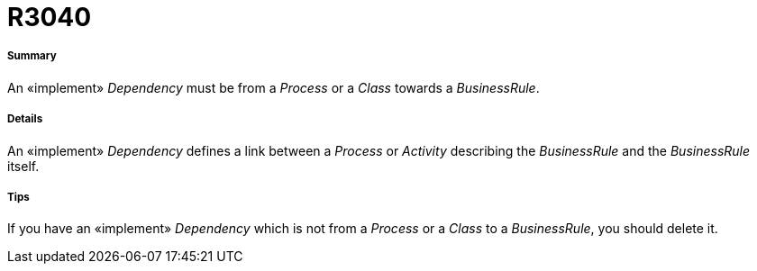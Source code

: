 // Disable all captions for figures.
:!figure-caption:
// Path to the stylesheet files
:stylesdir: .




= R3040




===== Summary

An «implement» _Dependency_ must be from a _Process_ or a _Class_ towards a _BusinessRule_.




===== Details

An «implement» _Dependency_ defines a link between a _Process_ or _Activity_ describing the _BusinessRule_ and the _BusinessRule_ itself.




===== Tips

If you have an «implement» _Dependency_ which is not from a _Process_ or a _Class_ to a _BusinessRule_, you should delete it.


